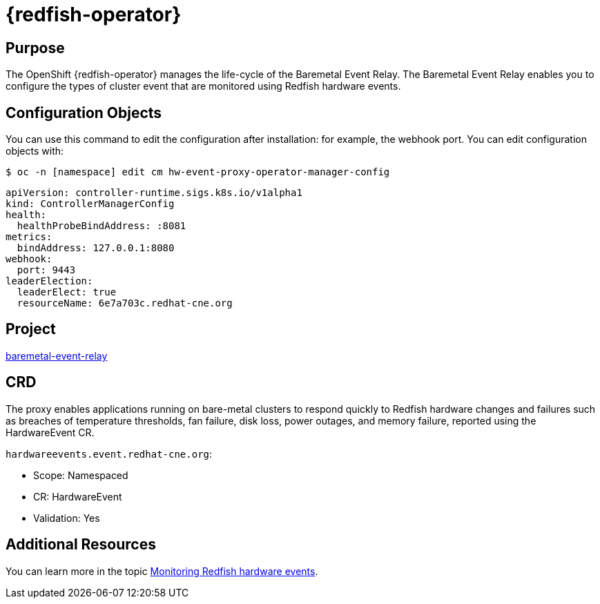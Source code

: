 // Module included in the following assemblies:
//
// * operators/operator-reference.adoc
[id="baremetal-event-relay_{context}"]
= {redfish-operator}

[discrete]
== Purpose
The OpenShift {redfish-operator} manages the life-cycle of the Baremetal Event Relay. The Baremetal Event Relay enables you to configure the types of cluster event that are monitored using Redfish hardware events.

== Configuration Objects
You can use this command to edit the configuration after installation: for example, the webhook port.
You can edit configuration objects with:

[source,terminal]
----
$ oc -n [namespace] edit cm hw-event-proxy-operator-manager-config
----

[source,terminal]
----
apiVersion: controller-runtime.sigs.k8s.io/v1alpha1
kind: ControllerManagerConfig
health:
  healthProbeBindAddress: :8081
metrics:
  bindAddress: 127.0.0.1:8080
webhook:
  port: 9443
leaderElection:
  leaderElect: true
  resourceName: 6e7a703c.redhat-cne.org
----

[discrete]
== Project
link:https://github.com/redhat-cne/hw-event-proxy-operator[baremetal-event-relay]

== CRD
The proxy enables applications running on bare-metal clusters to respond quickly to Redfish hardware changes and failures such as breaches of temperature thresholds, fan failure, disk loss, power outages, and memory failure, reported using the HardwareEvent CR.

`hardwareevents.event.redhat-cne.org`:

* Scope: Namespaced
* CR: HardwareEvent
* Validation: Yes


== Additional Resources
You can learn more in the topic xref:../monitoring/using-rfhe.html[Monitoring Redfish hardware events].
